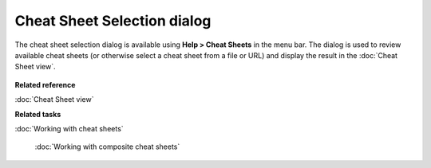 Cheat Sheet Selection dialog
############################

The cheat sheet selection dialog is available using **Help > Cheat Sheets** in the menu bar. The
dialog is used to review available cheat sheets (or otherwise select a cheat sheet from a file or
URL) and display the result in the :doc:`Cheat Sheet view`.

.. figure:: /images/cheat_sheet_selection_dialog/CheatSheetSelection.png
   :align: center
   :alt: 

**Related reference**


:doc:`Cheat Sheet view`


**Related tasks**


:doc:`Working with cheat sheets`

 :doc:`Working with composite cheat sheets`

